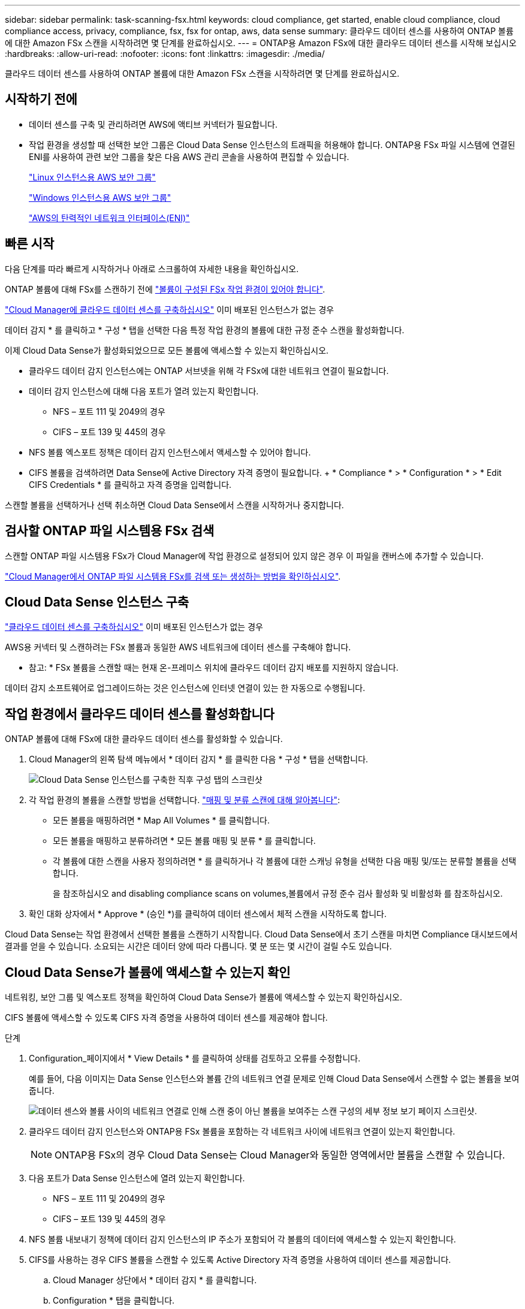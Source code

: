---
sidebar: sidebar 
permalink: task-scanning-fsx.html 
keywords: cloud compliance, get started, enable cloud compliance, cloud compliance access, privacy, compliance, fsx, fsx for ontap, aws, data sense 
summary: 클라우드 데이터 센스를 사용하여 ONTAP 볼륨에 대한 Amazon FSx 스캔을 시작하려면 몇 단계를 완료하십시오. 
---
= ONTAP용 Amazon FSx에 대한 클라우드 데이터 센스를 시작해 보십시오
:hardbreaks:
:allow-uri-read: 
:nofooter: 
:icons: font
:linkattrs: 
:imagesdir: ./media/


[role="lead"]
클라우드 데이터 센스를 사용하여 ONTAP 볼륨에 대한 Amazon FSx 스캔을 시작하려면 몇 단계를 완료하십시오.



== 시작하기 전에

* 데이터 센스를 구축 및 관리하려면 AWS에 액티브 커넥터가 필요합니다.
* 작업 환경을 생성할 때 선택한 보안 그룹은 Cloud Data Sense 인스턴스의 트래픽을 허용해야 합니다. ONTAP용 FSx 파일 시스템에 연결된 ENI를 사용하여 관련 보안 그룹을 찾은 다음 AWS 관리 콘솔을 사용하여 편집할 수 있습니다.
+
https://docs.aws.amazon.com/AWSEC2/latest/UserGuide/security-group-rules.html["Linux 인스턴스용 AWS 보안 그룹"^]

+
https://docs.aws.amazon.com/AWSEC2/latest/WindowsGuide/security-group-rules.html["Windows 인스턴스용 AWS 보안 그룹"^]

+
https://docs.aws.amazon.com/AWSEC2/latest/UserGuide/using-eni.html["AWS의 탄력적인 네트워크 인터페이스(ENI)"^]





== 빠른 시작

다음 단계를 따라 빠르게 시작하거나 아래로 스크롤하여 자세한 내용을 확인하십시오.

[role="quick-margin-para"]
ONTAP 볼륨에 대해 FSx를 스캔하기 전에 https://docs.netapp.com/us-en/cloud-manager-fsx-ontap/start/concept-fsx-aws.html["볼륨이 구성된 FSx 작업 환경이 있어야 합니다"^].

[role="quick-margin-para"]
link:task-deploy-cloud-compliance.html["Cloud Manager에 클라우드 데이터 센스를 구축하십시오"^] 이미 배포된 인스턴스가 없는 경우

[role="quick-margin-para"]
데이터 감지 * 를 클릭하고 * 구성 * 탭을 선택한 다음 특정 작업 환경의 볼륨에 대한 규정 준수 스캔을 활성화합니다.

[role="quick-margin-para"]
이제 Cloud Data Sense가 활성화되었으므로 모든 볼륨에 액세스할 수 있는지 확인하십시오.

* 클라우드 데이터 감지 인스턴스에는 ONTAP 서브넷을 위해 각 FSx에 대한 네트워크 연결이 필요합니다.
* 데이터 감지 인스턴스에 대해 다음 포트가 열려 있는지 확인합니다.
+
** NFS – 포트 111 및 2049의 경우
** CIFS – 포트 139 및 445의 경우


* NFS 볼륨 엑스포트 정책은 데이터 감지 인스턴스에서 액세스할 수 있어야 합니다.
* CIFS 볼륨을 검색하려면 Data Sense에 Active Directory 자격 증명이 필요합니다. + * Compliance * > * Configuration * > * Edit CIFS Credentials * 를 클릭하고 자격 증명을 입력합니다.


[role="quick-margin-para"]
스캔할 볼륨을 선택하거나 선택 취소하면 Cloud Data Sense에서 스캔을 시작하거나 중지합니다.



== 검사할 ONTAP 파일 시스템용 FSx 검색

스캔할 ONTAP 파일 시스템용 FSx가 Cloud Manager에 작업 환경으로 설정되어 있지 않은 경우 이 파일을 캔버스에 추가할 수 있습니다.

https://docs.netapp.com/us-en/cloud-manager-fsx-ontap/use/task-creating-fsx-working-environment.html["Cloud Manager에서 ONTAP 파일 시스템용 FSx를 검색 또는 생성하는 방법을 확인하십시오"^].



== Cloud Data Sense 인스턴스 구축

link:task-deploy-cloud-compliance.html["클라우드 데이터 센스를 구축하십시오"^] 이미 배포된 인스턴스가 없는 경우

AWS용 커넥터 및 스캔하려는 FSx 볼륨과 동일한 AWS 네트워크에 데이터 센스를 구축해야 합니다.

* 참고: * FSx 볼륨을 스캔할 때는 현재 온-프레미스 위치에 클라우드 데이터 감지 배포를 지원하지 않습니다.

데이터 감지 소프트웨어로 업그레이드하는 것은 인스턴스에 인터넷 연결이 있는 한 자동으로 수행됩니다.



== 작업 환경에서 클라우드 데이터 센스를 활성화합니다

ONTAP 볼륨에 대해 FSx에 대한 클라우드 데이터 센스를 활성화할 수 있습니다.

. Cloud Manager의 왼쪽 탐색 메뉴에서 * 데이터 감지 * 를 클릭한 다음 * 구성 * 탭을 선택합니다.
+
image:screenshot_fsx_scanning_activate.png["Cloud Data Sense 인스턴스를 구축한 직후 구성 탭의 스크린샷"]

. 각 작업 환경의 볼륨을 스캔할 방법을 선택합니다. link:concept-cloud-compliance.html#whats-the-difference-between-mapping-and-classification-scans["매핑 및 분류 스캔에 대해 알아봅니다"]:
+
** 모든 볼륨을 매핑하려면 * Map All Volumes * 를 클릭합니다.
** 모든 볼륨을 매핑하고 분류하려면 * 모든 볼륨 매핑 및 분류 * 를 클릭합니다.
** 각 볼륨에 대한 스캔을 사용자 정의하려면 * 를 클릭하거나 각 볼륨에 대한 스캐닝 유형을 선택한 다음 매핑 및/또는 분류할 볼륨을 선택합니다.
+
을 참조하십시오  and disabling compliance scans on volumes,볼륨에서 규정 준수 검사 활성화 및 비활성화 를 참조하십시오.



. 확인 대화 상자에서 * Approve * (승인 *)를 클릭하여 데이터 센스에서 체적 스캔을 시작하도록 합니다.


Cloud Data Sense는 작업 환경에서 선택한 볼륨을 스캔하기 시작합니다. Cloud Data Sense에서 초기 스캔을 마치면 Compliance 대시보드에서 결과를 얻을 수 있습니다. 소요되는 시간은 데이터 양에 따라 다릅니다. 몇 분 또는 몇 시간이 걸릴 수도 있습니다.



== Cloud Data Sense가 볼륨에 액세스할 수 있는지 확인

네트워킹, 보안 그룹 및 엑스포트 정책을 확인하여 Cloud Data Sense가 볼륨에 액세스할 수 있는지 확인하십시오.

CIFS 볼륨에 액세스할 수 있도록 CIFS 자격 증명을 사용하여 데이터 센스를 제공해야 합니다.

.단계
. Configuration_페이지에서 * View Details * 를 클릭하여 상태를 검토하고 오류를 수정합니다.
+
예를 들어, 다음 이미지는 Data Sense 인스턴스와 볼륨 간의 네트워크 연결 문제로 인해 Cloud Data Sense에서 스캔할 수 없는 볼륨을 보여 줍니다.

+
image:screenshot_fsx_scanning_no_network_error.png["데이터 센스와 볼륨 사이의 네트워크 연결로 인해 스캔 중이 아닌 볼륨을 보여주는 스캔 구성의 세부 정보 보기 페이지 스크린샷."]

. 클라우드 데이터 감지 인스턴스와 ONTAP용 FSx 볼륨을 포함하는 각 네트워크 사이에 네트워크 연결이 있는지 확인합니다.
+

NOTE: ONTAP용 FSx의 경우 Cloud Data Sense는 Cloud Manager와 동일한 영역에서만 볼륨을 스캔할 수 있습니다.

. 다음 포트가 Data Sense 인스턴스에 열려 있는지 확인합니다.
+
** NFS – 포트 111 및 2049의 경우
** CIFS – 포트 139 및 445의 경우


. NFS 볼륨 내보내기 정책에 데이터 감지 인스턴스의 IP 주소가 포함되어 각 볼륨의 데이터에 액세스할 수 있는지 확인합니다.
. CIFS를 사용하는 경우 CIFS 볼륨을 스캔할 수 있도록 Active Directory 자격 증명을 사용하여 데이터 센스를 제공합니다.
+
.. Cloud Manager 상단에서 * 데이터 감지 * 를 클릭합니다.
.. Configuration * 탭을 클릭합니다.
.. 각 작업 환경에서 * CIFS 자격 증명 편집 * 을 클릭하고 Data Sense가 시스템의 CIFS 볼륨을 액세스하는 데 필요한 사용자 이름과 암호를 입력합니다.
+
자격 증명은 읽기 전용일 수 있지만 관리자 자격 증명을 제공하면 Data Sense에서 상승된 사용 권한이 필요한 모든 데이터를 읽을 수 있습니다. 자격 증명은 Cloud Data Sense 인스턴스에 저장됩니다.

+
데이터 감지 분류 스캔에서 "마지막 액세스 시간"이 변경되지 않도록 하려면 사용자에게 쓰기 속성 권한이 있는 것이 좋습니다. 가능하면 Active Directory 구성 사용자를 모든 파일에 대한 권한이 있는 조직의 상위 그룹에 구성하는 것이 좋습니다.

+
자격 증명을 입력한 후 모든 CIFS 볼륨이 성공적으로 인증되었다는 메시지가 표시됩니다.







== 볼륨에서 규정 준수 검사 활성화 및 비활성화

구성 페이지에서 언제든지 작업 환경에서 매핑 전용 스캔 또는 매핑 및 분류 스캔을 시작하거나 중지할 수 있습니다. 매핑 전용 스캔에서 매핑 및 분류 스캔으로, 또는 그 반대로 변경할 수도 있습니다. 모든 볼륨을 검사하는 것이 좋습니다.

image:screenshot_volume_compliance_selection.png["개별 볼륨 스캔을 활성화 또는 비활성화할 수 있는 구성 페이지의 스크린 샷"]

[cols="45,45"]
|===
| 대상: | 방법은 다음과 같습니다. 


| 볼륨에서 매핑 전용 스캔을 활성화합니다 | 볼륨 영역에서 * Map * 을 클릭합니다 


| 볼륨에서 전체 스캔을 활성화합니다 | 볼륨 영역에서 * Map & Classify * 를 클릭합니다 


| 볼륨에서 스캔을 비활성화합니다 | 볼륨 영역에서 * Off * 를 클릭합니다 


|  |  


| 모든 볼륨에서 매핑 전용 스캔을 활성화합니다 | 제목 영역에서 * Map * 을 클릭합니다 


| 모든 볼륨에서 전체 스캔을 활성화합니다 | 제목 영역에서 * 지도 및 분류 * 를 클릭합니다 


| 모든 볼륨에서 스캔을 비활성화합니다 | 제목 영역에서 * Off * 를 클릭합니다 
|===

NOTE: 작업 환경에 추가된 새 볼륨은 머리글 영역에서 * Map * 또는 * Map & Classify * 설정을 설정한 경우에만 자동으로 스캔됩니다. 제목 영역에서 * 사용자 정의 * 또는 * 끄기 * 로 설정하면 작업 환경에 추가한 새 볼륨마다 매핑 및/또는 전체 스캔을 활성화해야 합니다.



== 데이터 보호 볼륨을 검색하는 중입니다

기본적으로 데이터 보호(DP) 볼륨은 외부에서 노출되지 않고 Cloud Data Sense에서 액세스할 수 없기 때문에 스캔되지 않습니다. ONTAP 파일 시스템용 FSx의 SnapMirror 작업을 위한 대상 볼륨입니다.

처음에 볼륨 목록은 이러한 볼륨을 _Type_* DP*로 식별하며 _Status_* Not Scanning* 및 _Required Action_* DP 볼륨에 대한 액세스 사용*.

image:screenshot_cloud_compliance_dp_volumes.png["데이터 보호 볼륨을 스캔하도록 선택할 수 있는 DP 볼륨에 대한 액세스 활성화 버튼이 표시된 스크린샷"]

이러한 데이터 보호 볼륨을 스캔하려는 경우:

. 페이지 맨 위에서 * DP 볼륨에 대한 액세스 활성화 * 를 클릭합니다.
. 확인 메시지를 검토하고 * DP 볼륨에 대한 액세스 활성화 * 를 다시 클릭합니다.
+
** 소스 FSx for ONTAP 파일 시스템에서 처음에 NFS 볼륨으로 생성된 볼륨이 활성화됩니다.
** 소스 FSx for ONTAP 파일 시스템에서 처음에 CIFS 볼륨으로 생성된 볼륨을 사용하려면 CIFS 자격 증명을 입력하여 해당 DP 볼륨을 스캔해야 합니다. Cloud Data Sense가 CIFS 볼륨을 스캔할 수 있도록 Active Directory 자격 증명을 이미 입력한 경우 해당 자격 증명을 사용하거나 다른 관리자 자격 증명 세트를 지정할 수 있습니다.
+
image:screenshot_compliance_dp_cifs_volumes.png["CIFS 데이터 보호 볼륨을 설정하기 위한 두 가지 옵션의 스크린샷"]



. 스캔할 각 DP 볼륨을 활성화합니다  and disabling compliance scans on volumes,다른 볼륨을 활성화해도 마찬가지입니다.


활성화되면 Cloud Data Sense는 스캔을 위해 활성화된 각 DP 볼륨에서 NFS 공유를 생성합니다. 공유 내보내기 정책은 데이터 감지 인스턴스에서만 액세스를 허용합니다.

* 참고: * 처음에 DP 볼륨에 대한 액세스를 설정한 후 나중에 추가할 때 CIFS 데이터 보호 볼륨이 없는 경우 구성 페이지 맨 위에 * CIFS DP에 대한 액세스 활성화 * 버튼이 나타납니다. 이 버튼을 클릭하고 CIFS 자격 증명을 추가하여 이러한 CIFS DP 볼륨에 대한 액세스를 설정합니다.


NOTE: Active Directory 자격 증명은 첫 번째 CIFS DP 볼륨의 스토리지 VM에만 등록되므로 해당 SVM의 모든 DP 볼륨이 검사됩니다. 다른 SVM에 상주하는 볼륨에 Active Directory 자격 증명이 등록되지 않으므로 DP 볼륨이 검색되지 않습니다.
